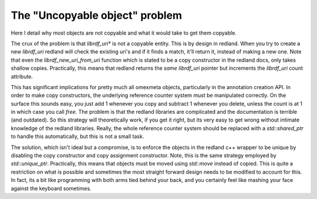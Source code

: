 The "Uncopyable object" problem
===============================

Here I detail why most objects are not copyable and what it would take to
get them copyable.

The crux of the problem is that `librdf_uri*` is not a copyable entity. This is by design in redland.
When you try to create a new `librdf_uri` redland will check the existing uri's and if it finds a match,
it'll return it, instead of making a new one. Note that even the `librdf_new_uri_from_uri` function
which is stated to be a copy constructor in the redland docs, only takes shallow copies. Practically,
this means that redland returns the *same* `librdf_uri` pointer but increments the
`librdf_uri` count attribute.

This has significant implications for pretty much all omexmeta objects, particularly in the annotation creation
API. In order to make copy constructors, the underlying reference counter system must be manipulated correctly.
On the surface this sounds easy, you just add 1 whenever you copy and subtract 1 whenever you delete, unless
the count is at 1 in which case you call `free`. The problem is that the redland libraries are complicated
and the documentation is terrible (and outdated). So this strategy will theoretically work, if you get it right,
but its very easy to get wrong without intimate knowledge of the redland libraries. Really, the whole reference
counter system should be replaced with a `std::shared_ptr` to handle this automatically, but this is not a small
task.

The solution, which isn't ideal but a compromise, is to enforce the objects in the redland c++ wrapper
to be unique by disabling the copy constructor and copy assignment constructor. Note, this is the same strategy employed
by `std::unique_ptr`. Practically, this means that objects must be moved using `std::move` instead of copied. This
is quite a restriction on what is possible and sometimes the most straight forward design needs to be modified
to account for this. In fact, its a bit like programming with both arms tied behind your back, and you certainly feel
like mashing your face against the keyboard sometimes.
